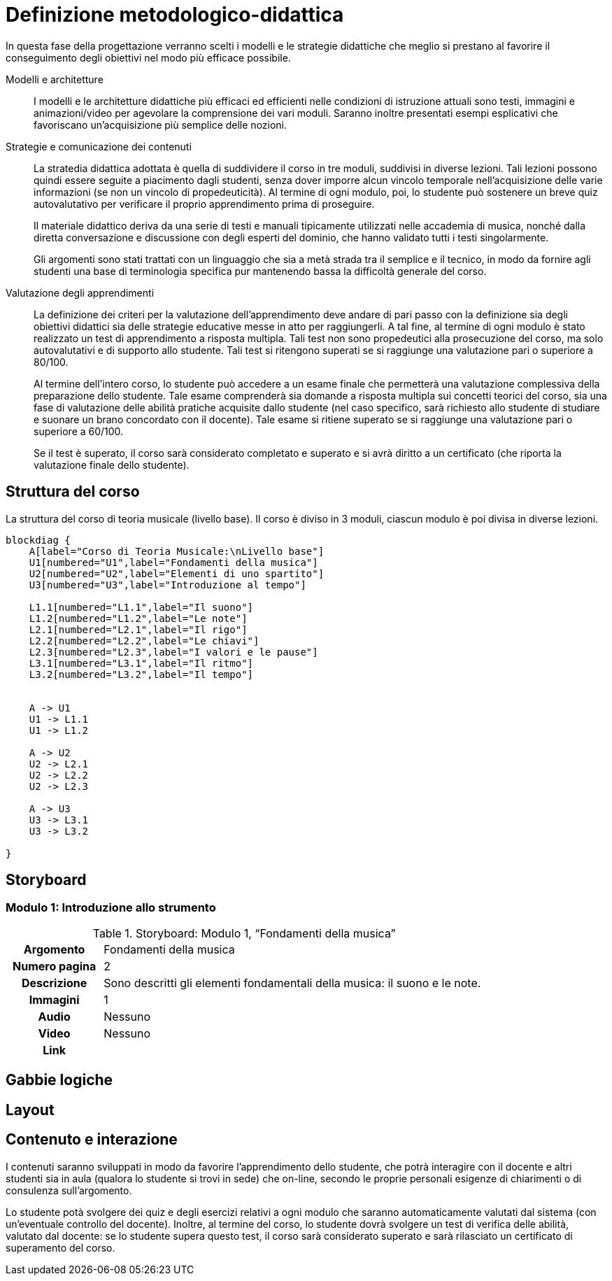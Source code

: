 = Definizione metodologico-didattica

In questa fase della progettazione verranno scelti i modelli e le strategie
didattiche che meglio si prestano al favorire il conseguimento degli obiettivi
nel modo più efficace possibile.

Modelli e architetture:: I modelli e le architetture didattiche più efficaci ed
efficienti nelle condizioni di istruzione attuali sono testi, immagini e
animazioni/video per agevolare la comprensione dei vari moduli. Saranno
inoltre presentati esempi esplicativi che favoriscano un'acquisizione più
semplice delle nozioni.

Strategie e comunicazione dei contenuti:: La stratedia didattica adottata è
quella di suddividere il corso in tre moduli, suddivisi in diverse lezioni.
Tali lezioni possono quindi essere seguite a piacimento dagli studenti, senza
dover imporre alcun vincolo temporale nell'acquisizione delle varie informazioni
(se non un vincolo di propedeuticità). Al termine di ogni modulo, poi, lo
studente può sostenere un breve quiz autovalutativo per verificare il proprio
apprendimento prima di proseguire.
+
Il materiale didattico deriva da una serie di testi e manuali tipicamente
utilizzati nelle accademia di musica, nonché dalla diretta conversazione e
discussione con degli esperti del dominio, che hanno validato tutti i testi
singolarmente.
+
Gli argomenti sono stati trattati con un linguaggio che sia a metà strada tra il
semplice e il tecnico, in modo da fornire agli studenti una base di terminologia
specifica pur mantenendo bassa la difficoltà generale del corso.

Valutazione degli apprendimenti:: La definizione dei criteri per la valutazione
dell'apprendimento deve andare di pari passo con la definizione sia degli
obiettivi didattici sia delle strategie educative messe in atto per
raggiungerli. A tal fine, al termine di ogni modulo è stato realizzato un test di
apprendimento a risposta multipla. Tali test non sono propedeutici alla
prosecuzione del corso, ma solo autovalutativi e di supporto allo studente. Tali
test si ritengono superati se si raggiunge una valutazione pari o superiore a
80/100.
+
Al termine dell'intero corso, lo studente può accedere a un esame finale che
permetterà una valutazione complessiva della preparazione dello studente. Tale
esame comprenderà sia domande a risposta multipla sui concetti teorici del
corso, sia una fase di valutazione delle abilità pratiche acquisite dallo
studente (nel caso specifico, sarà richiesto allo studente di studiare e suonare
un brano concordato con il docente). Tale esame si ritiene superato se si
raggiunge una valutazione pari o superiore a 60/100.
+
Se il test è superato, il corso sarà considerato completato e superato e si avrà diritto a un certificato (che riporta la valutazione finale dello studente).

== Struttura del corso

.La struttura del corso di teoria musicale (livello base). Il corso è diviso in 3 moduli, ciascun modulo è poi divisa in diverse lezioni.
[blockdiag,"corso-teoria-base", svg, width="80%"]
-----
blockdiag {    
    A[label="Corso di Teoria Musicale:\nLivello base"]
    U1[numbered="U1",label="Fondamenti della musica"]
    U2[numbered="U2",label="Elementi di uno spartito"]
    U3[numbered="U3",label="Introduzione al tempo"]

    L1.1[numbered="L1.1",label="Il suono"]
    L1.2[numbered="L1.2",label="Le note"]
    L2.1[numbered="L2.1",label="Il rigo"]
    L2.2[numbered="L2.2",label="Le chiavi"]
    L2.3[numbered="L2.3",label="I valori e le pause"]
    L3.1[numbered="L3.1",label="Il ritmo"]
    L3.2[numbered="L3.2",label="Il tempo"]
    

    A -> U1
    U1 -> L1.1
    U1 -> L1.2
    
    A -> U2
    U2 -> L2.1
    U2 -> L2.2
    U2 -> L2.3
    
    A -> U3
    U3 -> L3.1
    U3 -> L3.2
    
}
-----

== Storyboard

=== Modulo 1: Introduzione allo strumento

.Storyboard:  Modulo 1, "`Fondamenti della musica`"
[cols="<.^20h,<.^80"]
|===
| Argomento | Fondamenti della musica
| Numero pagina | 2
| Descrizione | Sono descritti gli elementi fondamentali della musica: il suono e le note.
// | Template | 
// | Testo | 
| Immagini | 1
| Audio | Nessuno
| Video | Nessuno
// | Strumenti di comunicazione | Forum, chat
| Link | 
|===

== Gabbie logiche

== Layout

== Contenuto e interazione

I contenuti saranno sviluppati in modo da favorire l'apprendimento dello
studente, che potrà interagire con il docente e altri studenti sia in aula
(qualora lo studente si trovi in sede) che on-line, secondo le proprie personali
esigenze di chiarimenti o di consulenza sull'argomento.

Lo studente potà svolgere dei quiz e degli esercizi relativi a ogni modulo che
saranno automaticamente valutati dal sistema (con un'eventuale controllo del
docente). Inoltre, al termine del corso, lo studente dovrà svolgere un test di
verifica delle abilità, valutato dal docente: se lo studente supera questo test,
il corso sarà considerato superato e sarà rilasciato un certificato di superamento
del corso.
